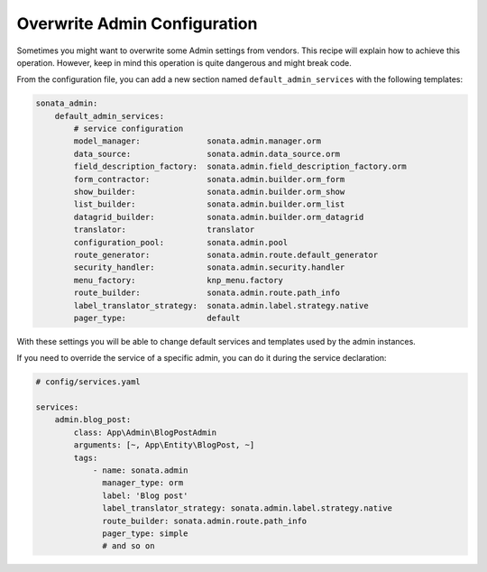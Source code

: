 Overwrite Admin Configuration
=============================

Sometimes you might want to overwrite some Admin settings from vendors.
This recipe will explain how to achieve this operation. However, keep
in mind this operation is quite dangerous and might break code.

From the configuration file, you can add a new section named ``default_admin_services``
with the following templates:

.. code-block:: yaml

    sonata_admin:
        default_admin_services:
            # service configuration
            model_manager:              sonata.admin.manager.orm
            data_source:                sonata.admin.data_source.orm
            field_description_factory:  sonata.admin.field_description_factory.orm
            form_contractor:            sonata.admin.builder.orm_form
            show_builder:               sonata.admin.builder.orm_show
            list_builder:               sonata.admin.builder.orm_list
            datagrid_builder:           sonata.admin.builder.orm_datagrid
            translator:                 translator
            configuration_pool:         sonata.admin.pool
            route_generator:            sonata.admin.route.default_generator
            security_handler:           sonata.admin.security.handler
            menu_factory:               knp_menu.factory
            route_builder:              sonata.admin.route.path_info
            label_translator_strategy:  sonata.admin.label.strategy.native
            pager_type:                 default

With these settings you will be able to change default services and templates used by the admin instances.

If you need to override the service of a specific admin, you can do it during the service declaration:

.. code-block:: yaml

    # config/services.yaml

    services:
        admin.blog_post:
            class: App\Admin\BlogPostAdmin
            arguments: [~, App\Entity\BlogPost, ~]
            tags:
                - name: sonata.admin
                  manager_type: orm
                  label: 'Blog post'
                  label_translator_strategy: sonata.admin.label.strategy.native
                  route_builder: sonata.admin.route.path_info
                  pager_type: simple
                  # and so on
